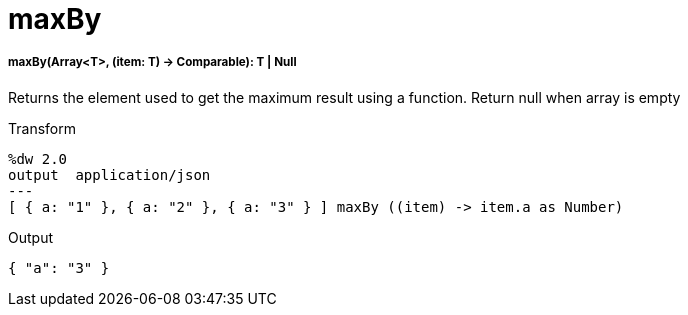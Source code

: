 = maxBy

//* <<maxby1>>


[[maxby1]]
===== maxBy(Array<T>, (item: T) -> Comparable): T | Null

Returns the element used to get the maximum result using a function.
Return null when array is empty

.Transform
[source,DataWeave,linenums]
----
%dw 2.0
output  application/json
---
[ { a: "1" }, { a: "2" }, { a: "3" } ] maxBy ((item) -> item.a as Number)
----

.Output
[source,Json,linenums]
----
{ "a": "3" }
----


